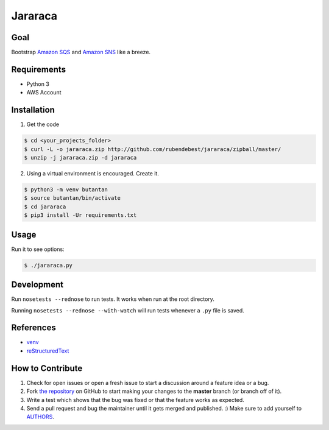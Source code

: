 Jararaca
========

Goal
----

Bootstrap `Amazon SQS <https://aws.amazon.com/sqs/>`__ and `Amazon
SNS <https://aws.amazon.com/sns/>`__ like a breeze.

Requirements
------------

-  Python 3
-  AWS Account

Installation
------------

1. Get the code

.. code:: bash

    $ cd <your_projects_folder>
    $ curl -L -o jararaca.zip http://github.com/rubendebest/jararaca/zipball/master/
    $ unzip -j jararaca.zip -d jararaca

2. Using a virtual environment is encouraged. Create it.

.. code:: bash

    $ python3 -m venv butantan
    $ source butantan/bin/activate
    $ cd jararaca 
    $ pip3 install -Ur requirements.txt

Usage
-----

Run it to see options:

.. code:: bash

    $ ./jararaca.py

Development
-----------

Run ``nosetests --rednose`` to run tests. It works when run at the root
directory.

Running ``nosetests --rednose --with-watch`` will run tests whenever a
``.py`` file is saved.

References
----------

-  `venv <https://docs.python.org/3/library/venv.html>`__
-  `reStructuredText <http://docutils.sourceforge.net/rst.html>`__

How to Contribute
-----------------

#. Check for open issues or open a fresh issue to start a discussion around a feature idea or a bug.
#. Fork `the repository`_ on GitHub to start making your changes to the **master** branch (or branch off of it).
#. Write a test which shows that the bug was fixed or that the feature works as expected.
#. Send a pull request and bug the maintainer until it gets merged and published. :) Make sure to add yourself to AUTHORS_.

.. _`the repository`: http://github.com/rubendebest/jararaca
.. _AUTHORS: https://github.com/rubendebest/jararaca/blob/master/AUTHORS.rst